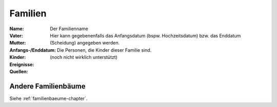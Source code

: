 .. _familien-chapter:

======================
Familien
======================

:Name: Der Familienname

:Vater:

:Mutter:

:Anfangs-/Enddatum: Hier kann gegebenenfalls das Anfangsdatum (bspw.
    Hochzeitsdatum) bzw. das Enddatum (Scheidung) angegeben werden.

:Kinder: Die Personen, die Kinder dieser Familie sind.

:Ereignisse:

:Quellen: (noch nicht wirklich unterstützt)

--------------------
Andere Familienbäume
--------------------

Siehe :ref:`familienbaeume-chapter`\ .


